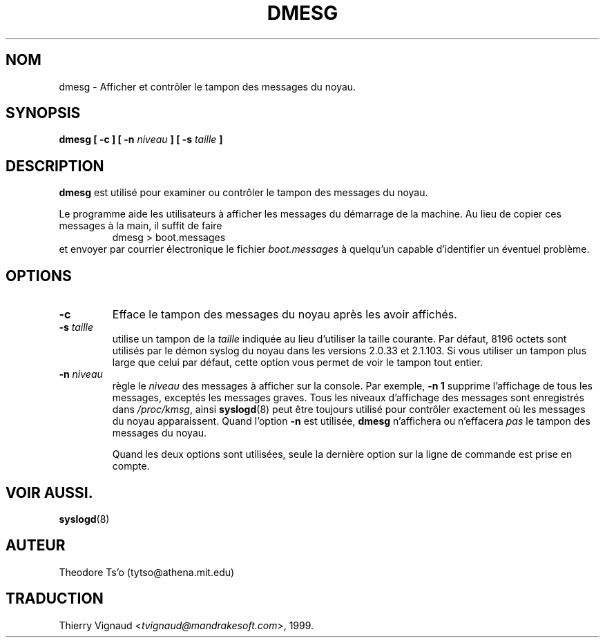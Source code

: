 .\" Copyright 1993 Rickard E. Faith (faith@cs.unc.edu)
.\" May be distributed under the GNU General Public License
.\" MàJ 30/07/2003 util-linux-2.11y
.TH DMESG 8 "30 juillet 2003" "util-linux" "Manuel de l utilisateur Linux"
.SH NOM
dmesg \- Afficher et contrôler le tampon des messages du noyau.
.SH SYNOPSIS
.BI "dmesg [ \-c ] [ \-n " niveau " ] [ \-s " taille " ]"
.SH DESCRIPTION
.B dmesg
est utilisé pour examiner ou contrôler le tampon des messages du noyau.

Le programme aide les utilisateurs à afficher les messages du démarrage
de la machine. Au lieu de copier ces messages à la main, il suffit de faire
.RS
dmesg > boot.messages
.RE
et envoyer par courrier électronique le fichier
.I boot.messages
à quelqu'un capable d'identifier un éventuel problème.
.SH OPTIONS
.TP
.B \-c
Efface le tampon des messages du noyau après les avoir affichés.
.TP
.BI \-s " taille"
utilise un tampon de la \fItaille\fP indiquée au lieu d'utiliser
la taille courante.
Par défaut, 8196 octets sont utilisés par le démon syslog du noyau dans
les versions 2.0.33 et 2.1.103. Si vous utiliser un tampon plus large
que celui par défaut, cette option vous permet de voir le tampon tout entier.
.TP
.BI \-n " niveau"
règle le
.I niveau
des messages à afficher sur la console. Par exemple,
.B \-n  1
supprime l'affichage de tous les messages, exceptés les messages graves.
Tous les niveaux d'affichage des messages sont enregistrés dans
.IR /proc/kmsg ,
ainsi
.BR syslogd (8)
peut être toujours utilisé pour contrôler exactement où les messages du noyau apparaissent.
Quand l'option
.B \-n
est utilisée,
.B dmesg
n'affichera ou n'effacera
.I pas
le tampon des messages du noyau.

Quand les deux options sont utilisées, seule la dernière option sur la ligne de commande est prise
en compte.
.SH VOIR AUSSI.
.BR syslogd (8)
.SH AUTEUR
Theodore Ts'o (tytso@athena.mit.edu)
.SH TRADUCTION
.RI "Thierry Vignaud <" tvignaud@mandrakesoft.com ">, 1999."

